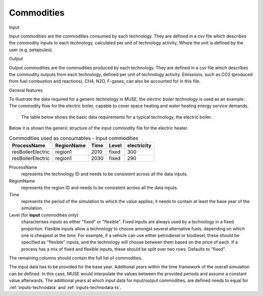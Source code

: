 .. _inputs-iocomms:

=================
Commodities
=================

Input

Input commodities are the commodities consumed by each
technology.  They are defined in a csv file which describes the commodity inputs to each
technology, calculated per unit of technology activity, Where the unit is defined by the user (e.g. petajoules).

Output


Output commodities are the commodities produced by each
technology.  They are defined in a csv file which describes the commodity outputs from
each technology, defined per unit of technology activity. Emissions, such as CO2
(produced from fuel combustion and reactions), CH4, N2O, F-gases, can also be accounted
for in this file.


General features


To illustrate the data required for a generic technology in MUSE, the *electric boiler
technology* is used as an example. The commodity flow for the electric boiler, capable
to cover space heating and water heating energy service demands.

.. figure:: commodities_io.png
   :width: 400
   :alt: Electric boilers schematic

   The table below shows the basic data requirements for a typical technology, the
   electric boiler.

.. image:: commodities_io_table.png
   :width: 400
   :alt: Electric boilers input output commodities


Below it is shown the generic structure of the input commodity file for the electric
heater.

.. csv-table:: Commodities used as consumables - Input commodities
   :header: ProcessName, RegionName, Time, Level, electricity

   resBoilerElectric, region1, 2010, fixed, 300
   resBoilerElectric, region1, 2030, fixed, 290


ProcessName
   represents the technology ID and needs to be consistent across all the data inputs.

RegionName
   represents the region ID and needs to be consistent across all the data inputs.

Time
   represents the period of the simulation to which the value applies; it needs to
   contain at least the base year of the simulation.

Level (for **input** commodities only)
   characterises inputs as either "fixed" or "flexible".
   Fixed inputs are always used by a technology in a fixed proportion.
   Flexible inputs allow a technology to choose amongst several alternative fuels,
   depending on which one is cheapest at the time.
   For example, if a vehicle can use either petrodiesel or biodiesel, these
   should be specified as "flexible" inputs, and the technology will choose between
   them based on the price of each.
   If a process has a mix of fixed and flexible inputs, these should be split over two rows.
   Defaults to "fixed".

The remaining columns should contain the full list of commodities.



The input data has to be provided for the base year. Additional years within the time
framework of the overall simulation can be defined. In this case, MUSE would interpolate
the values between the provided periods and assume a constant value afterwards. The additional
years at which input data for input/output commodities, are defined needs to equal for :ref:`inputs-technodata` and :ref:`inputs-technodata-ts`.

